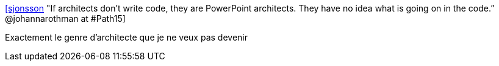 :jbake-type: post
:jbake-status: published
:jbake-title: [sjonsson] "If architects don’t write code, they are PowerPoint architects. They have no idea what is going on in the code.” @johannarothman at #Path15
:jbake-tags: citation,programming,architecture,hubris,_mois_juin,_année_2015
:jbake-date: 2015-06-17
:jbake-depth: ../
:jbake-uri: shaarli/1434528245000.adoc
:jbake-source: https://nicolas-delsaux.hd.free.fr/Shaarli?searchterm=https%3A%2F%2Ftwitter.com%2Friduidel%2Fstatuses%2F601483215161970690&searchtags=citation+programming+architecture+hubris+_mois_juin+_ann%C3%A9e_2015
:jbake-style: shaarli

https://twitter.com/riduidel/statuses/601483215161970690[[sjonsson] "If architects don’t write code, they are PowerPoint architects. They have no idea what is going on in the code.” @johannarothman at #Path15]

Exactement le genre d'architecte que je ne veux pas devenir
